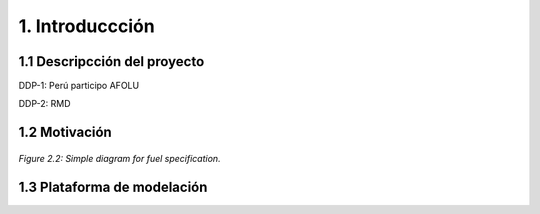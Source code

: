 .. Title:

1. Introduccción
=====================================

1.1 Descripcción del proyecto 
+++++++++

DDP-1: Perú participo AFOLU

DDP-2: RMD 

1.2 Motivación 
+++++++++

.. figure:: img/General_Intro.png
   :align:   center
   :width:   700 px

   *Figure 2.2: Simple diagram for fuel specification.*

1.3 Plataforma de modelación
+++++++++



